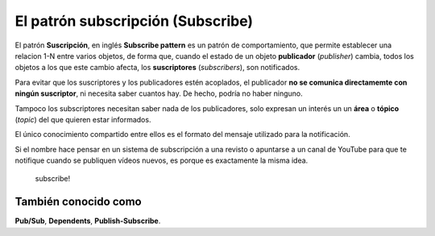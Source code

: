 El patrón subscripción (Subscribe)
========================================================================

El patrón **Suscripción**, en inglés **Subscribe pattern** es un patrón
de comportamiento, que permite establecer una relacion 1-N entre varios
objetos, de forma que, cuando el estado de un objeto **publicador**
(*publisher*) cambia, todos los objetos a los que este cambio afecta,
los **suscriptores** (*subscribers*), son notificados.

Para evitar que los suscriptores y los publicadores estén acoplados, el
publicador **no se comunica directamemte con ningún suscriptor**, ni
necesita saber cuantos hay. De hecho, podría no haber ninguno.

Tampoco los subscriptores necesitan saber nada de los publicadores, solo
expresan un interés un un **área** o **tópico** (*topic*) del que quieren
estar informados.

El único conocimiento compartido entre ellos es el formato del mensaje
utilizado para la notificación.

Si el nombre hace pensar en un sistema de subscripción a una revisto o
apuntarse a un canal de YouTube para que te notifique cuando se publiquen
vídeos nuevos, es porque es exactamente la misma idea.

.. figure:: ./img/subscribe.webp
   :alt: subscribe!
   :width: 200

   subscribe!

También conocido como
~~~~~~~~~~~~~~~~~~~~~~~~~~~~~~~~~~~~~~~~~~~~~~~~~~~~~~~~~~~~~~~~~~~~~~~~

**Pub/Sub**, **Dependents**, **Publish-Subscribe**.

